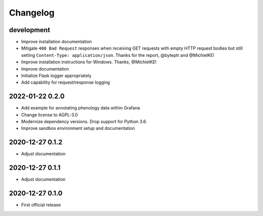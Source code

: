 *********
Changelog
*********


development
===========
- Improve installation documentation
- Mitigate ``400 Bad Request`` responses when receiving GET requests with
  empty HTTP request bodies but still setting ``Content-Type: application/json``.
  Thanks for the report, @byteptr and @MichielKE!
- Improve installation instructions for Windows. Thanks, @MichielKE!
- Improve documentation
- Initialize Flask logger appropriately
- Add capability for request/response logging


2022-01-22 0.2.0
================
- Add example for annotating phenology data within Grafana
- Change license to AGPL-3.0
- Modernize dependency versions. Drop support for Python 3.6.
- Improve sandbox environment setup and documentation


2020-12-27 0.1.2
================
- Adjust documentation


2020-12-27 0.1.1
================
- Adjust documentation


2020-12-27 0.1.0
================
- First official release
